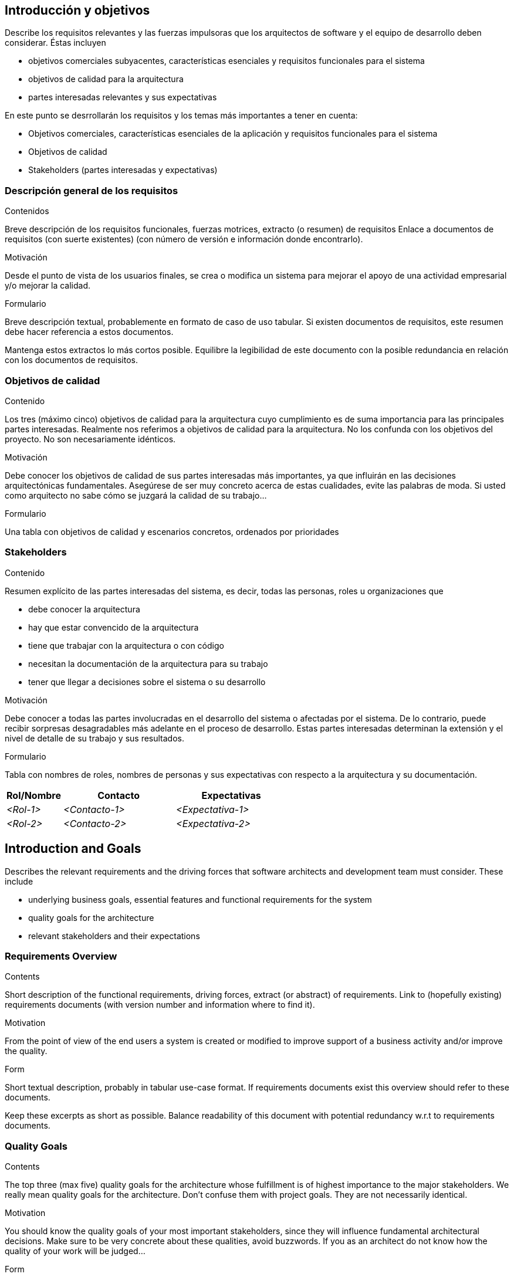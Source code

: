 [[section-introduction-and-goals]]
== Introducción y objetivos

[role="arc42help"]
****
Describe los requisitos relevantes y las fuerzas impulsoras que los arquitectos de software y el equipo de desarrollo deben considerar. Éstas incluyen

* objetivos comerciales subyacentes, características esenciales y requisitos funcionales para el sistema
* objetivos de calidad para la arquitectura
* partes interesadas relevantes y sus expectativas

En este punto se desrrollarán los requisitos y los temas más importantes a tener en cuenta:

* Objetivos comerciales, características esenciales de la aplicación y requisitos funcionales para el sistema
* Objetivos de calidad
* Stakeholders (partes interesadas y expectativas)
****

=== Descripción general de los requisitos

[role="arc42help"]
****
.Contenidos
Breve descripción de los requisitos funcionales, fuerzas motrices, extracto (o resumen)
de requisitos Enlace a documentos de requisitos (con suerte existentes)
(con número de versión e información donde encontrarlo).

.Motivación
Desde el punto de vista de los usuarios finales, se crea o modifica un sistema para
mejorar el apoyo de una actividad empresarial y/o mejorar la calidad.

.Formulario
Breve descripción textual, probablemente en formato de caso de uso tabular.
Si existen documentos de requisitos, este resumen debe hacer referencia a estos documentos.

Mantenga estos extractos lo más cortos posible. Equilibre la legibilidad de este documento con la posible redundancia en relación con los documentos de requisitos.
****

=== Objetivos de calidad

[role="arc42help"]
****
.Contenido
Los tres (máximo cinco) objetivos de calidad para la arquitectura cuyo cumplimiento es de suma importancia para las principales partes interesadas. Realmente nos referimos a objetivos de calidad para la arquitectura. No los confunda con los objetivos del proyecto. No son necesariamente idénticos.

.Motivación
Debe conocer los objetivos de calidad de sus partes interesadas más importantes, ya que influirán en las decisiones arquitectónicas fundamentales. Asegúrese de ser muy concreto acerca de estas cualidades, evite las palabras de moda.
Si usted como arquitecto no sabe cómo se juzgará la calidad de su trabajo…

.Formulario
Una tabla con objetivos de calidad y escenarios concretos, ordenados por prioridades
****

=== Stakeholders

[role="arc42help"]
****
.Contenido
Resumen explícito de las partes interesadas del sistema, es decir, todas las personas, roles u organizaciones que

* debe conocer la arquitectura
* hay que estar convencido de la arquitectura
* tiene que trabajar con la arquitectura o con código
* necesitan la documentación de la arquitectura para su trabajo
* tener que llegar a decisiones sobre el sistema o su desarrollo

.Motivación
Debe conocer a todas las partes involucradas en el desarrollo del sistema o afectadas por el sistema.
De lo contrario, puede recibir sorpresas desagradables más adelante en el proceso de desarrollo.
Estas partes interesadas determinan la extensión y el nivel de detalle de su trabajo y sus resultados.

.Formulario
Tabla con nombres de roles, nombres de personas y sus expectativas con respecto a la arquitectura y su documentación.
****

[options="header",cols="1,2,2"]
|===
|Rol/Nombre|Contacto|Expectativas
| _<Rol-1>_ | _<Contacto-1>_ | _<Expectativa-1>_
| _<Rol-2>_ | _<Contacto-2>_ | _<Expectativa-2>_
|===













[[section-introduction-and-goals]]
== Introduction and Goals

[role="arc42help"]
****
Describes the relevant requirements and the driving forces that software architects and development team must consider. These include

* underlying business goals, essential features and functional requirements for the system
* quality goals for the architecture
* relevant stakeholders and their expectations
****

=== Requirements Overview

[role="arc42help"]
****
.Contents
Short description of the functional requirements, driving forces, extract (or abstract)
of requirements. Link to (hopefully existing) requirements documents
(with version number and information where to find it).

.Motivation
From the point of view of the end users a system is created or modified to
improve support of a business activity and/or improve the quality.

.Form
Short textual description, probably in tabular use-case format.
If requirements documents exist this overview should refer to these documents.

Keep these excerpts as short as possible. Balance readability of this document with potential redundancy w.r.t to requirements documents.
****

=== Quality Goals

[role="arc42help"]
****
.Contents
The top three (max five) quality goals for the architecture whose fulfillment is of highest importance to the major stakeholders. We really mean quality goals for the architecture. Don't confuse them with project goals. They are not necessarily identical.

.Motivation
You should know the quality goals of your most important stakeholders, since they will influence fundamental architectural decisions. Make sure to be very concrete about these qualities, avoid buzzwords.
If you as an architect do not know how the quality of your work will be judged…

.Form
A table with quality goals and concrete scenarios, ordered by priorities
****

=== Stakeholders

[role="arc42help"]
****
.Contents
Explicit overview of stakeholders of the system, i.e. all person, roles or organizations that

* should know the architecture
* have to be convinced of the architecture
* have to work with the architecture or with code
* need the documentation of the architecture for their work
* have to come up with decisions about the system or its development

.Motivation
You should know all parties involved in development of the system or affected by the system.
Otherwise, you may get nasty surprises later in the development process.
These stakeholders determine the extent and the level of detail of your work and its results.

.Form
Table with role names, person names, and their expectations with respect to the architecture and its documentation.
****

[options="header",cols="1,2,2"]
|===
|Role/Name|Contact|Expectations
| _<Role-1>_ | _<Contact-1>_ | _<Expectation-1>_
| _<Role-2>_ | _<Contact-2>_ | _<Expectation-2>_
|===
